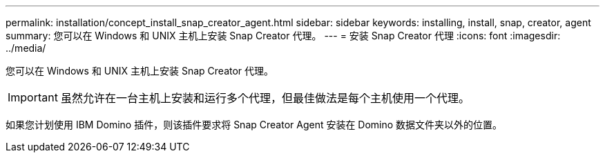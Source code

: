 ---
permalink: installation/concept_install_snap_creator_agent.html 
sidebar: sidebar 
keywords: installing, install, snap, creator, agent 
summary: 您可以在 Windows 和 UNIX 主机上安装 Snap Creator 代理。 
---
= 安装 Snap Creator 代理
:icons: font
:imagesdir: ../media/


[role="lead"]
您可以在 Windows 和 UNIX 主机上安装 Snap Creator 代理。


IMPORTANT: 虽然允许在一台主机上安装和运行多个代理，但最佳做法是每个主机使用一个代理。

如果您计划使用 IBM Domino 插件，则该插件要求将 Snap Creator Agent 安装在 Domino 数据文件夹以外的位置。

